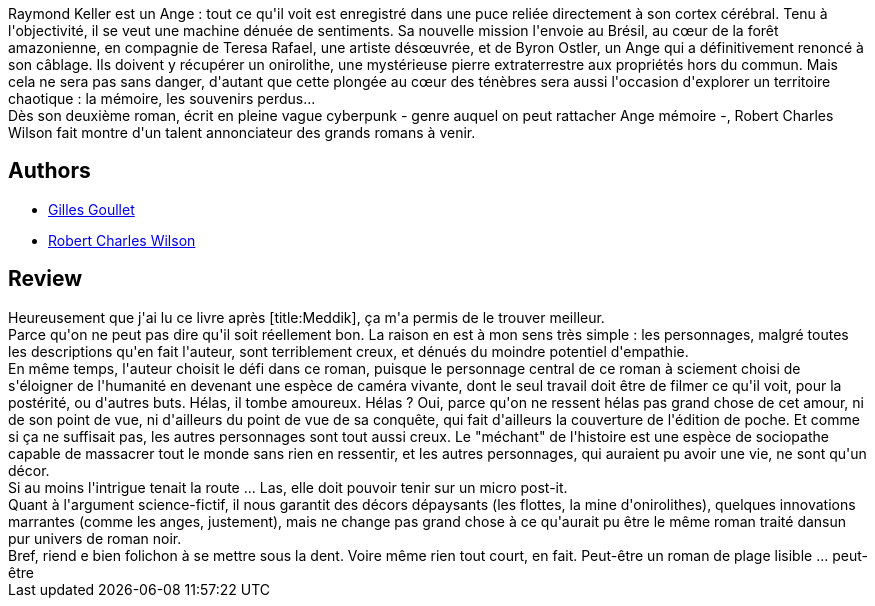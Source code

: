 :jbake-type: post
:jbake-status: published
:jbake-title: Ange mémoire
:jbake-tags:  broc, cyberpunk, rayon-imaginaire,_année_2008,_mois_juin,_note_2,pollution,read
:jbake-date: 2008-06-03
:jbake-depth: ../../
:jbake-uri: goodreads/books/9782070343492.adoc
:jbake-bigImage: https://i.gr-assets.com/images/S/compressed.photo.goodreads.com/books/1343121775l/3363246._SY160_.jpg
:jbake-smallImage: https://i.gr-assets.com/images/S/compressed.photo.goodreads.com/books/1343121775l/3363246._SY75_.jpg
:jbake-source: https://www.goodreads.com/book/show/3363246
:jbake-style: goodreads goodreads-book

++++
<div class="book-description">
Raymond Keller est un Ange : tout ce qu'il voit est enregistré dans une puce reliée directement à son cortex cérébral. Tenu à l'objectivité, il se veut une machine dénuée de sentiments. Sa nouvelle mission l'envoie au Brésil, au cœur de la forêt amazonienne, en compagnie de Teresa Rafael, une artiste désœuvrée, et de Byron Ostler, un Ange qui a définitivement renoncé à son câblage. Ils doivent y récupérer un onirolithe, une mystérieuse pierre extraterrestre aux propriétés hors du commun. Mais cela ne sera pas sans danger, d'autant que cette plongée au cœur des ténèbres sera aussi l'occasion d'explorer un territoire chaotique : la mémoire, les souvenirs perdus...<br />Dès son deuxième roman, écrit en pleine vague cyberpunk - genre auquel on peut rattacher Ange mémoire -, Robert Charles Wilson fait montre d'un talent annonciateur des grands romans à venir.
</div>
++++


## Authors
* link:../authors/86222.html[Gilles Goullet]
* link:../authors/27276.html[Robert Charles Wilson]



## Review

++++
Heureusement que j'ai lu ce livre après [title:Meddik], ça m'a permis de le trouver meilleur.<br/>Parce qu'on ne peut pas dire qu'il soit réellement bon. La raison en est à mon sens très simple : les personnages, malgré toutes les descriptions qu'en fait l'auteur, sont terriblement creux, et dénués du moindre potentiel d'empathie.<br/>En même temps, l'auteur choisit le défi dans ce roman, puisque le personnage central de ce roman à sciement choisi de s'éloigner de l'humanité en devenant une espèce de caméra vivante, dont le seul travail doit être de filmer ce qu'il voit, pour la postérité, ou d'autres buts. Hélas, il tombe amoureux. Hélas ? Oui, parce qu'on ne ressent hélas pas grand chose de cet amour, ni de son point de vue, ni d'ailleurs du point de vue de sa conquête, qui fait d'ailleurs la couverture de l'édition de poche. Et comme si ça ne suffisait pas, les autres personnages sont tout aussi creux. Le "méchant" de l'histoire est une espèce de sociopathe capable de massacrer tout le monde sans rien en ressentir, et les autres personnages, qui auraient pu avoir une vie, ne sont qu'un décor.<br/>Si au moins l'intrigue tenait la route ... Las, elle doit pouvoir tenir sur un micro post-it.<br/>Quant à l'argument science-fictif, il nous garantit des décors dépaysants (les flottes, la mine d'onirolithes), quelques innovations marrantes (comme les anges, justement), mais ne change pas grand chose à ce qu'aurait pu être le même roman traité dansun pur univers de roman noir.<br/>Bref, riend e bien folichon à se mettre sous la dent. Voire même rien tout court, en fait. Peut-être un roman de plage lisible ... peut-être
++++